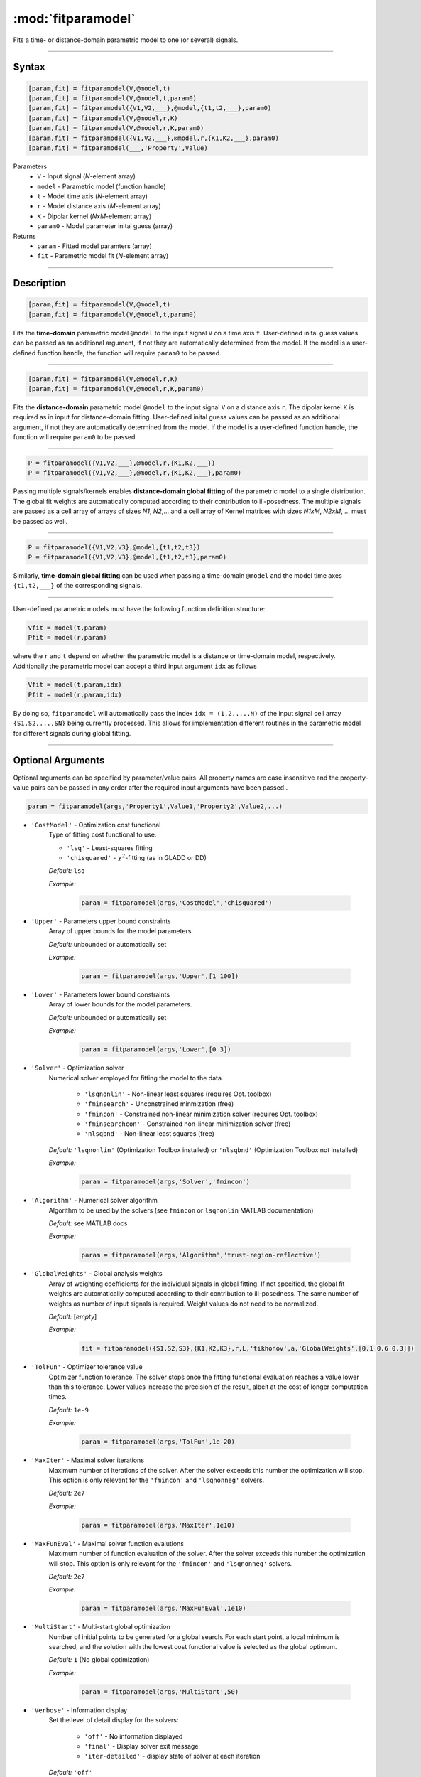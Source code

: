 .. highlight:: matlab
.. _fitparamodel:

*********************
:mod:`fitparamodel`
*********************

Fits a time- or distance-domain parametric model to one (or several) signals.

-----------------------------


Syntax
=========================================

.. code-block:: matlab

    [param,fit] = fitparamodel(V,@model,t)
    [param,fit] = fitparamodel(V,@model,t,param0)
    [param,fit] = fitparamodel({V1,V2,___},@model,{t1,t2,___},param0)
    [param,fit] = fitparamodel(V,@model,r,K)
    [param,fit] = fitparamodel(V,@model,r,K,param0)
    [param,fit] = fitparamodel({V1,V2,___},@model,r,{K1,K2,___},param0)
    [param,fit] = fitparamodel(___,'Property',Value)


Parameters
    *   ``V`` - Input signal (*N*-element array)
    *   ``model`` - Parametric model (function handle)
    *   ``t`` -  Model time axis (*N*-element array)
    *   ``r`` -  Model distance axis (*M*-element array)
    *   ``K`` -  Dipolar kernel (*NxM*-element array)
    *   ``param0`` -  Model parameter inital guess (array)
Returns
    *  ``param`` - Fitted model paramters (array)
    *  ``fit`` - Parametric model fit (*N*-element array)


-----------------------------


Description
=========================================

.. code-block:: matlab

    [param,fit] = fitparamodel(V,@model,t)
    [param,fit] = fitparamodel(V,@model,t,param0)

Fits the **time-domain** parametric model ``@model`` to the input signal ``V`` on a time axis ``t``. User-defined inital guess values can be passed as an additional argument, if not they are automatically determined from the model. If the model is a user-defined function handle, the function will require ``param0`` to be passed.

-----------------------------


.. code-block:: matlab

    [param,fit] = fitparamodel(V,@model,r,K)
    [param,fit] = fitparamodel(V,@model,r,K,param0)

Fits the **distance-domain** parametric model ``@model`` to the input signal ``V`` on a distance axis ``r``. The dipolar kernel ``K`` is required as in input for distance-domain fitting. User-defined inital guess values can be passed as an additional argument, if not they are automatically determined from the model. If the model is a user-defined function handle, the function will require ``param0`` to be passed.

-----------------------------


.. code-block:: matlab

    P = fitparamodel({V1,V2,___},@model,r,{K1,K2,___})
    P = fitparamodel({V1,V2,___},@model,r,{K1,K2,___},param0)

Passing multiple signals/kernels enables **distance-domain global fitting** of the parametric model to a single distribution. The global fit weights are automatically computed according to their contribution to ill-posedness. The multiple signals are passed as a cell array of arrays of sizes *N1*, *N2*,... and a cell array of Kernel matrices with sizes *N1xM*, *N2xM*, ... must be passed as well.

-----------------------------


.. code-block:: matlab

    P = fitparamodel({V1,V2,V3},@model,{t1,t2,t3})
    P = fitparamodel({V1,V2,V3},@model,{t1,t2,t3},param0)

Similarly, **time-domain global fitting** can be used when passing a time-domain ``@model`` and the model time axes ``{t1,t2,___}`` of the corresponding signals.

-----------------------------


User-defined parametric models must have the following function definition structure:

.. code-block:: matlab

    Vfit = model(t,param)
    Pfit = model(r,param)
	
where the ``r`` and ``t`` depend on whether the parametric model is a distance or time-domain model, respectively. Additionally the parametric model can accept a third input argument ``idx`` as follows

.. code-block:: matlab

    Vfit = model(t,param,idx)
    Pfit = model(r,param,idx)

By doing so, ``fitparamodel`` will automatically pass the index ``idx = (1,2,...,N)`` of the input signal cell array  
``{S1,S2,...,SN}`` being currently processed. This allows for implementation different routines in the parametric model for different signals during global fitting. 


-----------------------------


Optional Arguments
=========================================
Optional arguments can be specified by parameter/value pairs. All property names are case insensitive and the property-value pairs can be passed in any order after the required input arguments have been passed..

.. code-block:: matlab

    param = fitparamodel(args,'Property1',Value1,'Property2',Value2,...)


- ``'CostModel'`` - Optimization cost functional
    Type of fitting cost functional to use.

    * ``'lsq'`` - Least-squares fitting
    * ``'chisquared'`` - :math:`\chi^2`-fitting (as in GLADD or DD)


    *Default:* ``lsq``

    *Example:*

		.. code-block:: matlab

			param = fitparamodel(args,'CostModel','chisquared')

- ``'Upper'`` - Parameters upper bound constraints
    Array of upper bounds for the model parameters.

    *Default:* unbounded or automatically set

    *Example:*

		.. code-block:: matlab

			param = fitparamodel(args,'Upper',[1 100])

- ``'Lower'`` - Parameters lower bound constraints
    Array of lower bounds for the model parameters.

    *Default:* unbounded or automatically set

    *Example:*

		.. code-block:: matlab

			param = fitparamodel(args,'Lower',[0 3])

- ``'Solver'`` - Optimization solver
    Numerical solver employed for fitting the model to the data.

        *   ``'lsqnonlin'`` - Non-linear least squares (requires Opt. toolbox)
        *   ``'fminsearch'`` - Unconstrained minmization (free)
        *   ``'fmincon'`` - Constrained non-linear minimization solver (requires Opt. toolbox)
        *   ``'fminsearchcon'`` - Constrained non-linear minimization solver (free)
        *   ``'nlsqbnd'`` - Non-linear least squares (free)

    *Default:* ``'lsqnonlin'`` (Optimization Toolbox installed) or ``'nlsqbnd'`` (Optimization Toolbox not installed)

    *Example:*

		.. code-block:: matlab

			param = fitparamodel(args,'Solver','fmincon')

- ``'Algorithm'`` - Numerical solver algorithm
    Algorithm to be used by the solvers (see ``fmincon`` or ``lsqnonlin`` MATLAB documentation)

    *Default:* see MATLAB docs

    *Example:*

		.. code-block:: matlab

			param = fitparamodel(args,'Algorithm','trust-region-reflective')

- ``'GlobalWeights'`` - Global analysis weights
    Array of weighting coefficients for the individual signals in global fitting. If not specified, the global fit weights are automatically computed according to their contribution to ill-posedness. The same number of weights as number of input signals is required. Weight values do not need to be normalized.

    *Default:* [*empty*]

    *Example:*

		.. code-block:: matlab

			fit = fitparamodel({S1,S2,S3},{K1,K2,K3},r,L,'tikhonov',a,'GlobalWeights',[0.1 0.6 0.3]])

- ``'TolFun'`` -  Optimizer tolerance value
    Optimizer function tolerance. The solver stops once the fitting functional evaluation reaches a value lower than this tolerance. Lower values increase the precision of the result, albeit at the cost of longer computation times.

    *Default:* ``1e-9``

    *Example:*

		.. code-block:: matlab

			param = fitparamodel(args,'TolFun',1e-20)

- ``'MaxIter'`` - Maximal solver iterations
    Maximum number of iterations of the solver. After the solver exceeds this number the optimization will stop. This option is only relevant for the ``'fmincon'``  and ``'lsqnonneg'`` solvers.

    *Default:* ``2e7``

    *Example:*

		.. code-block:: matlab

			param = fitparamodel(args,'MaxIter',1e10)

- ``'MaxFunEval'`` -  Maximal solver function evalutions
    Maximum number of function evaluation of the solver. After the solver exceeds this number the optimization will stop. This option is only relevant for the ``'fmincon'``  and ``'lsqnonneg'`` solvers.

    *Default:* ``2e7``

    *Example:*

		.. code-block:: matlab

			param = fitparamodel(args,'MaxFunEval',1e10)

- ``'MultiStart'`` -  Multi-start global optimization
    Number of initial points to be generated for a global search. For each start point, a local minimum is searched, and the solution with the lowest cost functional value is selected as the global optimum.

    *Default:* ``1`` (No global optimization)

    *Example:*

		.. code-block:: matlab

			param = fitparamodel(args,'MultiStart',50)

- ``'Verbose'`` -  Information display
    Set the level of detail display for the solvers:

        *   ``'off'`` - No information displayed
        *   ``'final'`` - Display solver exit message
        *   ``'iter-detailed'`` - display state of solver at each iteration


    *Default:* ``'off'``

    *Example:*

		.. code-block:: matlab

			param = fitparamodel(args,'Verbose','iter-detailed')